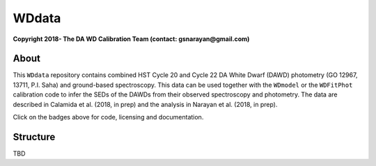 WDdata
=======

**Copyright 2018- The DA WD Calibration Team (contact: gsnarayan@gmail.com)**

About
-----
|githubWDmodel| |docsWDmodel| |githubWDFitPhot|

This ``WDdata`` repository contains combined HST Cycle 20 and Cycle 22 DA White
Dwarf (DAWD) photometry (GO 12967, 13711, P.I. Saha) and ground-based
spectroscopy. This data can be used together with the ``WDmodel``  or the
``WDFitPhot`` calibration code to infer the SEDs of the DAWDs from their
observed spectroscopy and photometry. The data are described in Calamida et al.
(2018, in prep) and the analysis in Narayan et al. (2018, in prep).

Click on the badges above  for code, licensing and documentation.

.. |githubWDmodel| image:: https://img.shields.io/badge/Github-gnarayan%2FWDmodel-blue.svg
    :alt: Github Link
    :target: http://github.com/gnarayan/WDmodel

.. |docsWDmodel| image:: http://readthedocs.org/projects/wdmodel/badge/?version=latest
    :alt: Documentation Status
    :target: http://wdmodel.readthedocs.io/en/latest/?badge=latest

.. |githubWDFitPhot| image:: https://img.shields.io/badge/Github-taxelrod%2FWDFitPhot-blue.svg
    :alt: Github Link
    :target: http://github.com/taxelrod/WDFitPhot


Structure
---------

TBD

